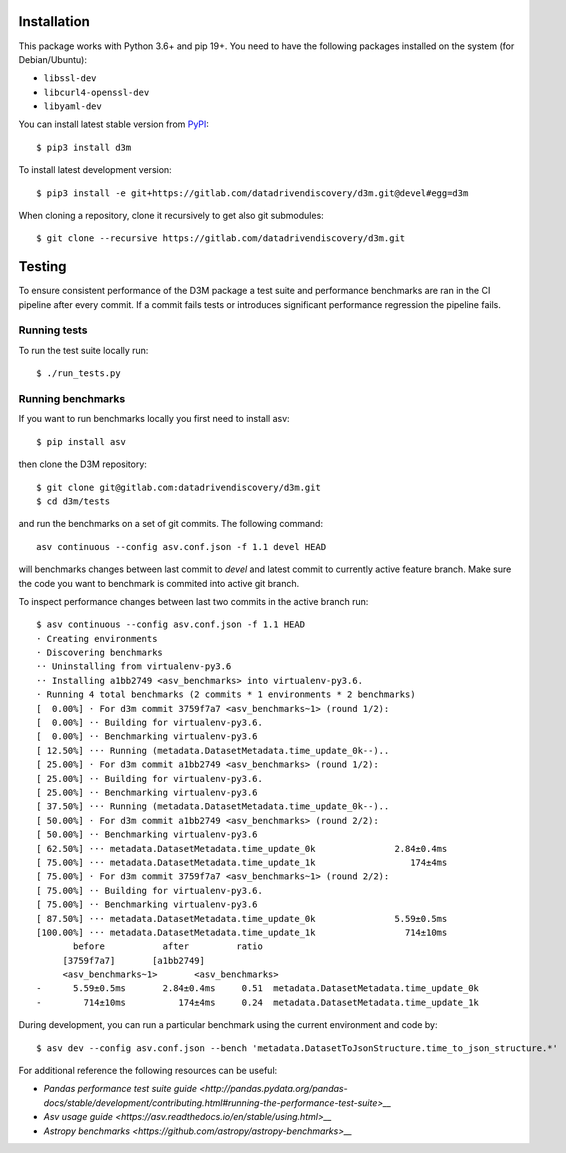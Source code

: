 Installation
------------

This package works with Python 3.6+ and pip 19+. You need to have the following
packages installed on the system (for Debian/Ubuntu):

-  ``libssl-dev``
-  ``libcurl4-openssl-dev``
-  ``libyaml-dev``

You can install latest stable version from `PyPI <https://pypi.org/>`__:

::

    $ pip3 install d3m

To install latest development version:

::

    $ pip3 install -e git+https://gitlab.com/datadrivendiscovery/d3m.git@devel#egg=d3m

When cloning a repository, clone it recursively to get also git
submodules:

::

    $ git clone --recursive https://gitlab.com/datadrivendiscovery/d3m.git

Testing
-------

To ensure consistent performance of the D3M package a test suite and performance benchmarks are ran in the CI pipeline after every commit.
If a commit fails tests or introduces significant performance regression the pipeline fails.

Running tests
~~~~~~~~~~~~~

To run the test suite locally run:

::

    $ ./run_tests.py

Running benchmarks
~~~~~~~~~~~~~~~~~~

If you want to run benchmarks locally you first need to install asv:

::

    $ pip install asv

then clone the D3M repository:

::

    $ git clone git@gitlab.com:datadrivendiscovery/d3m.git
    $ cd d3m/tests

and run the benchmarks on a set of git commits. The following command:

::

    asv continuous --config asv.conf.json -f 1.1 devel HEAD

will benchmarks changes between last commit to `devel` and latest commit to currently active feature branch.
Make sure the code you want to benchmark is commited into active git branch.

To inspect performance changes between last two commits in the active branch run:

::

    $ asv continuous --config asv.conf.json -f 1.1 HEAD
    · Creating environments
    · Discovering benchmarks
    ·· Uninstalling from virtualenv-py3.6
    ·· Installing a1bb2749 <asv_benchmarks> into virtualenv-py3.6.
    · Running 4 total benchmarks (2 commits * 1 environments * 2 benchmarks)
    [  0.00%] · For d3m commit 3759f7a7 <asv_benchmarks~1> (round 1/2):
    [  0.00%] ·· Building for virtualenv-py3.6.
    [  0.00%] ·· Benchmarking virtualenv-py3.6
    [ 12.50%] ··· Running (metadata.DatasetMetadata.time_update_0k--)..
    [ 25.00%] · For d3m commit a1bb2749 <asv_benchmarks> (round 1/2):
    [ 25.00%] ·· Building for virtualenv-py3.6.
    [ 25.00%] ·· Benchmarking virtualenv-py3.6
    [ 37.50%] ··· Running (metadata.DatasetMetadata.time_update_0k--)..
    [ 50.00%] · For d3m commit a1bb2749 <asv_benchmarks> (round 2/2):
    [ 50.00%] ·· Benchmarking virtualenv-py3.6
    [ 62.50%] ··· metadata.DatasetMetadata.time_update_0k               2.84±0.4ms
    [ 75.00%] ··· metadata.DatasetMetadata.time_update_1k                  174±4ms
    [ 75.00%] · For d3m commit 3759f7a7 <asv_benchmarks~1> (round 2/2):
    [ 75.00%] ·· Building for virtualenv-py3.6.
    [ 75.00%] ·· Benchmarking virtualenv-py3.6
    [ 87.50%] ··· metadata.DatasetMetadata.time_update_0k               5.59±0.5ms
    [100.00%] ··· metadata.DatasetMetadata.time_update_1k                 714±10ms
           before           after         ratio
         [3759f7a7]       [a1bb2749]
         <asv_benchmarks~1>       <asv_benchmarks>
    -      5.59±0.5ms       2.84±0.4ms     0.51  metadata.DatasetMetadata.time_update_0k
    -        714±10ms          174±4ms     0.24  metadata.DatasetMetadata.time_update_1k


During development, you can run a particular benchmark using the current environment and code by::

    $ asv dev --config asv.conf.json --bench 'metadata.DatasetToJsonStructure.time_to_json_structure.*'

For additional reference the following resources can be useful:

-  `Pandas performance test suite guide <http://pandas.pydata.org/pandas-docs/stable/development/contributing.html#running-the-performance-test-suite>__`
-  `Asv usage guide <https://asv.readthedocs.io/en/stable/using.html>__`
-  `Astropy benchmarks <https://github.com/astropy/astropy-benchmarks>__`
